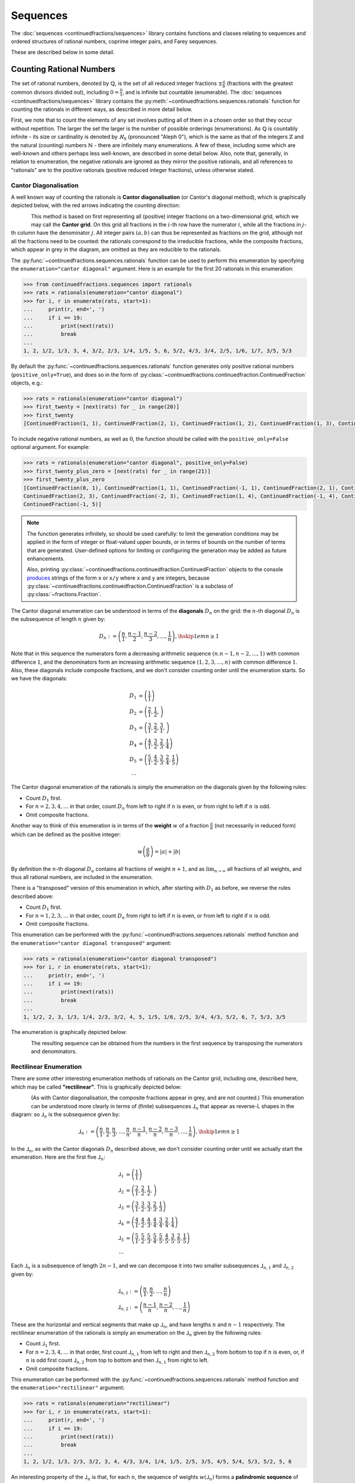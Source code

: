 .. meta::

   :google-site-verification: 3F2Jbz15v4TUv5j0vDJAA-mSyHmYIJq0okBoro3-WMY

=========
Sequences
=========

The :doc:`sequences <continuedfractions/sequences>` library contains functions and classes relating to sequences and ordered structures of rational numbers, coprime integer pairs, and Farey sequences.

These are described below in some detail.

.. _sequences.rationals:

Counting Rational Numbers
=========================

The set of rational numbers, denoted by :math:`\mathbb{Q}`, is the set of all reduced integer fractions :math:`\pm\frac{a}{b}` (fractions with the greatest common divisors divided out), including :math:`0 = \frac{0}{1}`, and is infinite but countable (enumerable). The :doc:`sequences <continuedfractions/sequences>` library contains the :py:meth:`~continuedfractions.sequences.rationals` function for counting the rationals in different ways, as described in more detail below.

First, we note that to count the elements of any set involves putting all of them in a chosen order so that they occur without repetition. The larger the set the larger is the number of possible orderings (enumerations). As :math:`\mathbb{Q}` is countably infinite - its size or cardinality is denoted by :math:`\aleph_0` (pronounced "Aleph 0"), which is the same as that of the integers :math:`\mathbb{Z}` and the natural (counting) numbers :math:`\mathbb{N}` - there are infinitely many enumerations. A few of these, including some which are well-known and others perhaps less well-known, are described in some detail below. Also, note that, generally, in relation to enumeration, the negative rationals are ignored as they mirror the positive rationals, and all references to "rationals" are to the positive rationals (positive reduced integer fractions), unless otherwise stated. 

.. _sequences.rationals.cantor-diagonalisation:

Cantor Diagonalisation
----------------------

A well known way of counting the rationals is **Cantor diagonalisation** (or Cantor's diagonal method), which is graphically depicted below, with the red arrows indicating the counting direction:

.. figure:: ../_static/rationals-cantor-diagonalisation.png
   :align: left
   :alt: Cantor diagonalisation: A method of counting the Rational Numbers

This method is based on first representing all (positive) integer fractions on a two-dimensional grid, which we may call the **Cantor grid**. On this grid all fractions in the :math:`i`-th row have the numerator :math:`i`, while all the fractions in :math:`j`-th column have the denominator :math:`j`. All integer pairs :math:`(a, b)` can thus be represented as fractions on the grid, although not all the fractions need to be counted: the rationals correspond to the irreducible fractions, while the composite fractions, which appear in grey in the diagram, are omitted as they are reducible to the rationals.

The :py:func:`~continuedfractions.sequences.rationals` function can be used to perform this enumeration by specifying the ``enumeration="cantor diagonal"`` argument. Here is an example for the first 20 rationals in this enumeration:

.. code:: python

   >>> from continuedfractions.sequences import rationals
   >>> rats = rationals(enumeration="cantor diagonal")
   >>> for i, r in enumerate(rats, start=1):
   ...     print(r, end=', ')
   ...     if i == 19:
   ...         print(next(rats))
   ...         break
   ... 
   1, 2, 1/2, 1/3, 3, 4, 3/2, 2/3, 1/4, 1/5, 5, 6, 5/2, 4/3, 3/4, 2/5, 1/6, 1/7, 3/5, 5/3

By default the :py:func:`~continuedfractions.sequences.rationals` function generates only positive rational numbers (``positive_only=True``), and does so in the form of :py:class:`~continuedfractions.continuedfraction.ContinuedFraction` objects, e.g.:

.. code:: python

   >>> rats = rationals(enumeration="cantor diagonal")
   >>> first_twenty = [next(rats) for _ in range(20)]
   >>> first_twenty
   [ContinuedFraction(1, 1), ContinuedFraction(2, 1), ContinuedFraction(1, 2), ContinuedFraction(1, 3), ContinuedFraction(3, 1), ContinuedFraction(4, 1), ContinuedFraction(3, 2), ContinuedFraction(2, 3), ContinuedFraction(1, 4), ContinuedFraction(1, 5), ContinuedFraction(5, 1), ContinuedFraction(6, 1), ContinuedFraction(5, 2), ContinuedFraction(4, 3), ContinuedFraction(3, 4), ContinuedFraction(2, 5), ContinuedFraction(1, 6), ContinuedFraction(1, 7), ContinuedFraction(3, 5), ContinuedFraction(5, 3)]

To include negative rational numbers, as well as :math:`0`, the function should be called with the ``positive_only=False`` optional argument. For example:

.. code:: python

   >>> rats = rationals(enumeration="cantor diagonal", positive_only=False)
   >>> first_twenty_plus_zero = [next(rats) for _ in range(21)]
   >>> first_twenty_plus_zero
   [ContinuedFraction(0, 1), ContinuedFraction(1, 1), ContinuedFraction(-1, 1), ContinuedFraction(2, 1), ContinuedFraction(-2, 1), ContinuedFraction(1, 2), ContinuedFraction(-1, 2), ContinuedFraction(1, 3), ContinuedFraction(-1, 3), ContinuedFraction(3, 1), ContinuedFraction(-3, 1), ContinuedFraction(4, 1), ContinuedFraction(-4, 1), ContinuedFraction(3, 2), ContinuedFraction(-3, 2),
   ContinuedFraction(2, 3), ContinuedFraction(-2, 3), ContinuedFraction(1, 4), ContinuedFraction(-1, 4), ContinuedFraction(1, 5),
   ContinuedFraction(-1, 5)]

.. note::

   The function generates infinitely, so should be used carefully: to limit the generation conditions may be applied in the form of integer or float-valued upper bounds, or in terms of bounds on the number of terms that are generated. User-defined options for limiting or configuring the generation may be added as future enhancements.

   Also, printing :py:class:`~continuedfractions.continuedfraction.ContinuedFraction` objects to the console `produces <https://github.com/python/cpython/blob/3.13/Lib/fractions.py#L427>`_ strings of the form ``x`` or ``x/y`` where ``x`` and ``y`` are integers, because :py:class:`~continuedfractions.continuedfraction.ContinuedFraction` is a subclass of :py:class:`~fractions.Fraction`.

The Cantor diagonal enumeration can be understood in terms of the **diagonals** :math:`D_n` on the grid: the :math:`n`-th diagonal :math:`D_n` is the subsequence of length :math:`n` given by:

.. math::

   D_n := \left( \frac{n}{1},\frac{n - 1}{2},\frac{n - 2}{3},\ldots,\frac{1}{n} \right), \hskip{1em}n \geq 1

Note that in this sequence the numerators form a decreasing arithmetic sequence :math:`(n. n - 1, n - 2, \ldots, 1)` with common difference :math:`1`, and the denominators form an increasing arithmetic sequence :math:`(1, 2, 3, \ldots, n)` with common difference :math:`1`. Also, these diagonals include composite fractions, and we don't consider counting order until the enumeration starts. So we have the diagonals:

.. math::

   \begin{align}
   D_1 &= \left( \frac{1}{1} \right) \\
   D_2 &= \left( \frac{2}{1}, \frac{1}{2}, \right) \\
   D_3 &= \left( \frac{3}{1}, \frac{2}{2}, \frac{3}{1}, \right) \\
   D_4 &= \left( \frac{4}{1}, \frac{3}{2}, \frac{2}{3}, \frac{1}{4} \right) \\
   D_5 &= \left( \frac{5}{1}, \frac{4}{2}, \frac{3}{3}, \frac{2}{4}, \frac{1}{5} \right) \\
   \ldots
   \end{align}

The Cantor diagonal enumeration of the rationals is simply the enumeration on the diagonals given by the following rules:

* Count :math:`D_1` first.
* For :math:`n = 2,3,4,\ldots` in that order, count :math:`D_n` from left to right if :math:`n` is even, or from right to left if :math:`n` is odd.
* Omit composite fractions.

Another way to think of this enumeration is in terms of the **weight** :math:`w` of a fraction :math:`\frac{a}{b}` (not necessarily in reduced form) which can be defined as the positive integer:

.. math::

   w\left(\frac{a}{b}\right) = |a| +| b|

By definition the :math:`n`-th diagonal :math:`D_n` contains all fractions of weight :math:`n + 1`, and as :math:`\lim_{n \to \infty}` all fractions of all weights, and thus all rational numbers, are included in the enumeration.

There is a "transposed" version of this enumeration in which, after starting with :math:`D_1` as before, we reverse the rules described above: 

* Count :math:`D_1` first.
* For :math:`n = 1,2,3,\ldots` in that order, count :math:`D_n` from right to left if :math:`n` is even, or from left to right if :math:`n` is odd.
* Omit composite fractions.

This enumeration can be performed with the :py:func:`~continuedfractions.sequences.rationals` method function and the ``enumeration="cantor diagonal transposed"`` argument:

.. code:: python

   >>> rats = rationals(enumeration="cantor diagonal transposed")
   >>> for i, r in enumerate(rats, start=1):
   ...     print(r, end=', ')
   ...     if i == 19:
   ...         print(next(rats))
   ...         break
   ... 
   1, 1/2, 2, 3, 1/3, 1/4, 2/3, 3/2, 4, 5, 1/5, 1/6, 2/5, 3/4, 4/3, 5/2, 6, 7, 5/3, 3/5

The enumeration is graphically depicted below:

.. figure:: ../_static/rationals-cantor-diagonalisation-transposed.png
   :align: left
   :alt: Another version of Cantor diagonalisation

The resulting sequence can be obtained from the numbers in the first sequence by transposing the numerators and denominators.

.. _sequences.rationals.rectilinear:

Rectilinear Enumeration
-----------------------

There are some other interesting enumeration methods of rationals on the Cantor grid, including one, described here, which may be called **"rectilinear"**. This is graphically depicted below:

.. figure:: ../_static/rationals-rectilinear-enumeration.png
   :align: left
   :alt: Rectilinear enumeration: A method of counting the Rational Numbers

(As with Cantor diagonalisation, the composite fractions appear in grey, and are not counted.) This enumeration can be understood more clearly in terms of (finite) subsequences :math:`⅃_n` that appear as reverse-L shapes in the diagram: so :math:`⅃_n` is the subsequence given by:

.. math::

   ⅃_n := \left( \frac{n}{1},\frac{n}{2},\frac{n}{3},\ldots,\frac{n}{n},\frac{n - 1}{n},\frac{n - 2}{n},\frac{n - 3}{n},\ldots,\frac{1}{n}\right), \hskip{1em} n \geq 1

In the :math:`⅃_n`, as with the Cantor diagonals :math:`D_n` described above, we don't consider counting order until we actually start the enumeration. Here are the first five :math:`⅃_n`:

.. math::

   \begin{align}
   ⅃_1 &= \left( \frac{1}{1} \right) \\
   ⅃_2 &= \left( \frac{2}{1}, \frac{2}{2}, \frac{1}{2}, \right) \\
   ⅃_3 &= \left( \frac{3}{1}, \frac{3}{2}, \frac{3}{3}, \frac{2}{3}, \frac{1}{3} \right) \\
   ⅃_4 &= \left( \frac{4}{1}, \frac{4}{2}, \frac{4}{3}, \frac{4}{4}, \frac{3}{4}, \frac{2}{4}, \frac{1}{4} \right) \\
   ⅃_5 &= \left( \frac{5}{1}, \frac{5}{2}, \frac{5}{3}, \frac{5}{4}, \frac{5}{5}, \frac{4}{5}, \frac{3}{5}, \frac{2}{5}, \frac{1}{5} \right) \\
   \ldots
   \end{align}

Each :math:`⅃_n` is a subsequence of length :math:`2n - 1`, and we can decompose it into two smaller subsequences :math:`⅃_{n,1}` and :math:`⅃_{n,2}` given by:

.. math::

   \begin{align}
   ⅃_{n,1} &:= \left( \frac{n}{1},\frac{n}{2},\ldots,\frac{n}{n} \right) \\
   ⅃_{n,2} &:= \left( \frac{n - 1}{n},\frac{n - 2}{n},\ldots,\frac{1}{n} \right)
   \end{align}

These are the horizontal and vertical segments that make up :math:`⅃_n`, and have lengths :math:`n` and :math:`n - 1` respectively. The rectilinear enumeration of the rationals is simply an enumeration on the :math:`⅃_n` given by the following rules:

* Count :math:`⅃_1` first.
* For :math:`n = 2,3,4,\ldots` in that order, first count :math:`⅃_{n,1}` from left to right and then :math:`⅃_{n,2}` from bottom to top if :math:`n` is even, or, if :math:`n` is odd first count :math:`⅃_{n,2}` from top to bottom and then :math:`⅃_{n,1}` from right to left.
* Omit composite fractions.

This enumeration can be performed with the :py:func:`~continuedfractions.sequences.rationals` method function and the ``enumeration="rectilinear"`` argument:

.. code:: python

   >>> rats = rationals(enumeration="rectilinear")
   >>> for i, r in enumerate(rats, start=1):
   ...     print(r, end=', ')
   ...     if i == 19:
   ...         print(next(rats))
   ...         break
   ... 
   1, 2, 1/2, 1/3, 2/3, 3/2, 3, 4, 4/3, 3/4, 1/4, 1/5, 2/5, 3/5, 4/5, 5/4, 5/3, 5/2, 5, 6

An interesting property of the :math:`⅃_n` is that, for each :math:`n`, the sequence of weights :math:`w\left(⅃_n\right)` forms a **palindromic sequence** of length :math:`2n - 1` starting and finishing with the number :math:`n + 1`:

.. math::

   w \left(⅃_n\right) = \left(\overbrace{n + 1, n + 2, n + 3, \ldots,}^{\text{+ve arithmetic sequence}} 2n \underbrace{,2n - 1, 2n - 2, 2n - 3, \ldots, n + 1}_{\text{-ve arithmetic sequence}}\right)

As with the Cantor diagonal method, there is a transposed version of the rectilinear enumeration, where the same subsequences :math:`⅃_n` are involved but counted in reverse order and depending on whether :math:`n` is even or odd. This enumeration is graphically depicted below:

.. figure:: ../_static/rationals-rectilinear-transposed-enumeration.png
   :align: left
   :alt: Rectilinear enumeration (transposed): A method of counting the Rational Numbers

This enumeration is described by the following rules:

* Count :math:`⅃_1` first.
* For :math:`n = 2,3,4,\ldots` in that order, first count :math:`⅃_{n,2}` from top to bottom and then :math:`⅃_{n,1}` from right to left if :math:`n` is even, or, if :math:`n` is odd first count :math:`⅃_{n,1}` from left to right and then :math:`⅃_{n,2}` from bottom to top.
* Omit composite fractions.

The enumeration can be performed with the :py:func:`~continuedfractions.sequences.rationals` method function using the ``enumeration="rectilinear transposed"`` argument:

.. code:: python

   >>> rats = rationals(enumeration="rectilinear transposed")
   >>> for i, r in enumerate(rats, start=1):
   ...     print(r, end=', ')
   ...     if i == 20:
   ...         print(next(rats))
   ...         break
   ... 
   1, 1/2, 2, 3, 3/2, 2/3, 1/3, 1/4, 3/4, 4/3, 4, 5, 5/2, 5/3, 5/4, 4/5, 3/5, 2/5, 1/5, 1/6


.. _sequences.rationals.generalised-rectilinear:

Generalisations
~~~~~~~~~~~~~~~

Although not currently supported by the :py:meth:`~continuedfractions.sequences.rationals` function, the rectilinear enumeration can be generalised by varying the length of the "initial path" of the enumeration starting from :math:`\frac{1}{1}`. If we denote the length of this initial path by :math:`\lambda`, then :math:`\frac{1}{1}` was followed by either :math:`\frac{2}{1}` in the first kind of rectilinear enumeration that was described, or by :math:`\frac{1}{2}` in the rectilinear transposed enumeration, so that :math:`\lambda = 1`. For :math:`\lambda > 1` we can define the initial path as either:

.. math::

   \frac{1}{1} \rightarrow \frac{2}{1} \rightarrow \cdots \rightarrow \frac{\lambda + 1}{1}

for a downward path, or as:

.. math::

   \frac{1}{1} \rightarrow \frac{1}{2} \rightarrow \cdots \rightarrow \frac{1}{\lambda + 1}

for a right-ward path. If we choose :math:`\lambda = 2` and opt for a downward initial path then this initial path is :math:`\frac{1}{1} \rightarrow \frac{2}{1} \rightarrow \frac{3}{1}`, and we can enumerate using the rectilinear approach as follows:

.. figure:: ../_static/rationals-rectilinear-l2-enumeration.png
   :align: left
   :alt: Rectilinear enumeration with an initial down path of length 2: A method of counting the Rational Numbers

For each :math:`\lambda = 1,2,3,\ldots` we get a slightly different, more "elongated" rectilinear enumeration, which also shows that these form a countably infinite (:math:`\aleph_0`) subset of the set of all enumerations of the rationals. There are also natural transposes of these enumerations,  similar to what has been described above for the rectilinear enumeration with :math:`\lambda = 1`.

.. _sequences.mediants:

Mediants
========

The (simple) **mediant** of two rational numbers :math:`\frac{a}{b}` and :math:`\frac{c}{d}`, where :math:`b, d, b + d \neq 0`, is defined as the rational number:

.. math::

   \frac{a + c}{b + d}

Given two :py:class:`~continuedfractions.continuedfraction.ContinuedFraction` instances it is possible to compute their mediant using the :py:meth:`~continuedfractions.continuedfraction.ContinuedFraction.mediant` method:

.. code::

   >>> ContinuedFraction(1, 2).mediant(ContinuedFraction(2, 3))
   ContinuedFraction(3, 5)

The result is also a :py:class:`~continuedfractions.continuedfraction.ContinuedFraction` instance.

.. _sequences.mediants.properties:

Properties
----------

Assuming that :math:`\frac{a}{b} < \frac{c}{d}` and :math:`bd > 0` (which implies both :math:`\frac{a}{b}` and :math:`\frac{c}{d}` have the same sign) the mediant above has the property that:

.. math::

   \frac{a}{b} < \frac{a + c}{b + d} < \frac{c}{d}

From the assumptions above this can be proved easily from the following relations:

.. math::

   \begin{align}
   \frac{a}{b} < \frac{c}{d} &\iff \frac{c}{a} > \frac{d}{b} \iff \frac{a}{c} < \frac{b}{d} \\
   \frac{a + c}{b + d} &= \frac{a}{b} \cdot \frac{1 + \frac{c}{a}}{1 + \frac{d}{b}} \\
                       &= \frac{c}{d} \cdot \frac{1 + \frac{a}{c}}{1 + \frac{b}{d}}
   \end{align}

Mediants can give good rational approximations to real numbers. We can illustrate the core mediant property with some examples.

.. code:: python

   >>> ContinuedFraction('0.5').right_mediant(Fraction(2, 3))
   ContinuedFraction(3, 5)
   >>> tuple(ContinuedFraction('0.6').coefficients)
   (0, 1, 1, 2)
   >>> ContinuedFraction(1, 2).mediant(ContinuedFraction('2/3'))
   ContinuedFraction(3, 5)
   >>> assert ContinuedFraction(1, 2) < ContinuedFraction(1, 2).mediant(Fraction(3, 4)) < ContinuedFraction(3, 4)
   # True

In particular, the mediant :math:`\frac{a + c}{b + d}` of :math:`\frac{a}{b}` and :math:`\frac{c}{d}` has the property that **if** :math:`bc - ad = 1` then :math:`\frac{a + c}{b + d}` is the fraction with the smallest denominator lying in the (open) interval :math:`(\frac{a}{b}, \frac{c}{d})`. As :math:`\frac{1}{2}` and :math:`\frac{2}{3}` satisfy the relation :math:`bc - ad = 2\cdot2 - 1\cdot3 = 4 - 3 = 1` it follows that their mediant :math:`\frac{3}{5}` is the "next" (or "first")  fraction after :math:`\frac{1}{2}`, but before :math:`\frac{2}{3}`, compared to any other fraction in that interval with a denominator :math:`\geq b + d = 5`. 

This is an ordering property that links mediants to ordered sequences of rational numbers such as `Farey sequences <https://en.wikipedia.org/wiki/Farey_sequence>`_, which are described in more detail :ref:`here <sequences.farey-sequences>`,
and also tree orderings such as the `Stern-Brocot tree <https://en.wikipedia.org/wiki/Stern%E2%80%93Brocot_tree>`_.

.. _sequences.mediants.generalised:

Left- and Right-Mediants
------------------------

The concept of the simple mediant of two fractions of :math:`\frac{a}{b}` and :math:`\frac{c}{d}` as given above can be generalised to :math:`k`-th **left-** and **right-mediants**: for a positive integer :math:`k` the :math:`k`-th left mediant of :math:`\frac{a}{b}` and :math:`\frac{c}{d}` can be defined as:

.. math::

   \frac{ka + c}{kb + d}, \hskip{3em} k \geq 1

while the :math:`k`-th right mediant can be defined as:

.. math::

   \frac{a + kc}{b + kd}, \hskip{3em} k \geq 1

For :math:`k = 1` the left- and right-mediants are identical to the simple mediant :math:`\frac{a + c}{b + d}`, but for :math:`k > 1` the :math:`k`-th left-mediant is less than the :math:`k`-th right mediant. Using the assumptions :math:`\frac{a}{b} < \frac{c}{d}` and :math:`bd > 0`, the proof is given by:

.. math::

   \begin{align}
   \frac{a + kc}{b + kd} - \left(\frac{ka + c}{kb + d}\right) &= \frac{(bc - ad)(k^2 - 1)}{(b + kd)(kb + d)} \\
                                                              &\geq 0
   \end{align}

where equality holds if and only if :math:`k = 1`.

Left- and right-mediants can be constructed easily using the :py:class:`~continuedfractions.continuedfraction.ContinuedFraction` class, which provides the :py:meth:`~continuedfractions.continuedfraction.ContinuedFraction.left_mediant` and :py:meth:`~continuedfractions.continuedfraction.ContinuedFraction.right_mediant` methods.

Here are some examples of constructing left-mediants:

.. code:: python

   >>> cf1 = ContinuedFraction('1/2')
   >>> cf2 = ContinuedFraction(3, 5)
   # The default `k = 1` gives you the common, simple mediant of the two rationals
   >>> cf1.left_mediant(cf2)
   ContinuedFraction(4, 7)
   >>> cf1.left_mediant(cf2, k=2)
   ContinuedFraction(5, 9)
   >>> cf1.left_mediant(cf2, k=100)
   ContinuedFraction(103, 205)
   >>> cf1.left_mediant(cf2, k=100).as_decimal()
   Decimal('0.5024390243902439024390243902439024390243902439024390243902439024390243902439024390243902439024390244')

and right-mediants:

.. code:: python

   >>> cf1 = ContinuedFraction('1/2')
   >>> cf2 = ContinuedFraction(3, 5)
   # The default `k = 1` gives you the common, simple mediant of the two rationals
   >>> cf1.right_mediant(cf2)
   ContinuedFraction(4, 7)
   >>> cf1.right_mediant(cf2, k=2)
   ContinuedFraction(7, 12)
   >>> cf1.right_mediant(cf2, k=100)
   ContinuedFraction(301, 502)
   >>> cf1.right_mediant(cf2, k=100).as_decimal()
   Decimal('0.5996015936254980079681274900')

As :math:`k \longrightarrow \infty` the sequences of left- and right-mediants separate into two, strictly monotonic, sequences 
converging to opposite limits: the left-mediants form a strictly decreasing sequence lower-bounded by :math:`\frac{a}{b}`:

.. math::

   \frac{a}{b} < \cdots < \frac{3a + c}{3b + d} < \frac{2a + c}{2b + d} < \frac{a + c}{b + d} < \frac{c}{d}

thus converging to :math:`\frac{a}{b}`:

.. math::

   \lim_{k \to \infty} \frac{ka + c}{kb + d} = \lim_{k \to \infty} \frac{a + \frac{c}{k}}{b + \frac{d}{k}} = \frac{a}{b}

while the right-mediants form a strictly increasing sequence upper-bounded by :math:`\frac{c}{d}`:

.. math::

   \frac{a}{b} < \frac{a + c}{b + d} < \frac{a + 2c}{b + 2d} < \frac{a + 3c}{b + 3d} < \cdots < \frac{c}{d}

thus converging to :math:`\frac{c}{d}`:

.. math::

   \lim_{k \to \infty} \frac{a + kc}{b + kd} = \lim_{k \to \infty} \frac{\frac{a}{k} + c}{\frac{b}{k} + d} = \frac{c}{d}

We can see this with the ``ContinuedFraction(1, 2)`` and ``ContinuedFraction(3, 5)`` instances used in the examples above, starting with the left-mediants:

.. code:: python

   >>> cf1 = ContinuedFraction(1, 2)
   >>> cf2 = ContinuedFraction(3, 5)
   >>> cf1.left_mediant(cf2)
   ContinuedFraction(4, 7)
   >>> cf1.left_mediant(cf2).as_decimal()
   Decimal('0.5714285714285714285714285714')
   >>> cf1.left_mediant(cf2, k=10).as_decimal()
   Decimal('0.52')
   >>> cf1.left_mediant(cf2, k=100).as_decimal()
   Decimal('0.5024390243902439024390243902439024390243902439024390243902439024390243902439024390243902439024390244')
   >>> cf1.left_mediant(cf2, k=10 ** 6)
   ContinuedFraction(1000003, 2000005)
   >>> cf1.left_mediant(cf2, k=10 ** 6).as_decimal()
   Decimal('0.5000002499993750015624960938')

And then the right-mediants:

.. code:: python

   >>> cf1 = ContinuedFraction(1, 2)
   >>> cf2 = ContinuedFraction(3, 5)
   >>> cf1.right_mediant(cf2).as_decimal()
   Decimal('0.5714285714285714285714285714')
   >>> cf1.right_mediant(cf2, k=10).as_decimal()
   Decimal('0.5961538461538461538461538462')
   >>> cf1.right_mediant(cf2, k=100).as_decimal()
   Decimal('0.5996015936254980079681274900')
   >>> cf1.right_mediant(cf2, k=10 ** 6)
   ContinuedFraction(3000001, 5000002)
   >>> cf1.right_mediant(cf2, k=10 ** 6).as_decimal()
   Decimal('0.5999999600000159999936000026')

A particular class of right-mediants are known as `semiconvergents <https://en.wikipedia.org/wiki/Continued_fraction#Semiconvergents>`_, and are described in more detail :ref:`here <continued-fractions.semiconvergents>`.

.. _sequences.coprime-integers:

Coprime Integers
================

Two integers :math:`a, b` are said to be **coprime** (or **relatively prime**) if their `greatest common divisor (GCD) <https://en.wikipedia.org/wiki/Greatest_common_divisor>`_ is :math:`1` - this is also written as :math:`(a, b) = 1`. This occurs if and only :math:`a` has no prime factors in common with :math:`b`.

The notion of coprimality can be extended to finite sets of integers: a finite set of integers :math:`S = \{a, b, c, \ldots\}` can be called coprime if the GCD of all the integers in :math:`S` is :math:`1`. A stronger condition is met by :math:`S` if it is **pairwise coprime**, which means the GCD of any two integers in :math:`S` is :math:`1`. The latter implies the former, but the converse does not necessarily hold.

Coprimality is important in several basic ways for the sequences that can be generated with the :doc:`sequences <continuedfractions/sequences>` library, and in this section, some effective methods for generating coprime integer pairs are described, with code examples.

.. _sequences.simple-approach:

A Simple Approach
-----------------

The :py:func:`~continuedfractions.sequences.coprime_pairs` function is a simple but relatively fast generator of pairs of coprime integers bounded by a given integer :math:`n \geq 1`. Here's an example for :math:`n = 5`:

.. code:: python

   >>> tuple(coprime_integers(5))
   (1, 1), (2, 1), (3, 1), (3, 2), (4, 1), (4, 3), (5, 1), (5, 2), (5, 3), (5, 4)

It can be verified that the number of coprime pairs returned by the function here, namely, :math:`10`, is indeed equal to :math:`\phi(1) + \phi(2) + \phi(3) + \phi(4) + \phi(5) = 10`, where :math:`\phi(n)` is Euler's totient function that counts the number of (positive) integers coprime to a given integer :math:`n \geq 1`, and :math:`\phi(1) = 1`. The function that counts the value of :math:`\sum_{k=1}^n \phi(k)` for a given :math:`n` is the summatory totient function :math:`\Phi(n)`, and the number of coprime pairs returned by :py:func:`~continuedfractions.sequences.coprime_pairs` is equal to :math:`\Phi(n)`. Here are a few examples for :math:`n = 1,\ldots,5`:

.. code:: python

   >>> sum(1 for _ in coprime_integers(1))
   1
   >>> sum(1 for _ in coprime_integers(2))
   2
   >>> sum(1 for _ in coprime_integers(3))
   4
   >>> sum(1 for _ in coprime_integers(4))
   6
   >>> sum(1 for _ in coprime_integers(5))
   10
   >>> sum(1 for _ in coprime_integers(10))
   32

.. _sequences.ksrm-trees:

KSRM Trees
----------

Coprime integer pairs can also be generated from trees, and a particularly interesting tree-based generative approach is described below.

The :py:class:`~continuedfractions.sequences.KSRMTree` class is a class implementation of two ternary trees for representing (and generating) all pairs of (positive) coprime integers, as presented in separate papers by A. R. Kanga, and `R. Saunders and T. Randall <https://doi.org/10.2307/3618576>`_, and `D. W. Mitchell <https://doi.org/10.2307/3622017>`_.

.. note::

   The class is named ``KSRMTree`` purely for convenience, but it is actually a representation of two (ternary) trees.

Firstly, we describe some background material on the KSRM trees, which are presented in the papers mentioned above. These are concerned with primitive Pythagorean triples, but have a fundamental consequence for the representation (and generation) of coprime pairs: all pairs of (positive) coprime integers :math:`(a, b)`, where :math:`1 \leq b < a`, can be represented as nodes in one of two ternary trees, the first which has the "parent" node :math:`(2, 1)` and the second which has the parent node :math:`(3, 1)`. Each node, starting with the parent nodes, has three children given by the relations:

.. math::

   (a^\prime, b^\prime) = \begin{cases}
                          (2a - b, a), \hskip{3em} \text{ branch #} 1 \\
                          (2a + b, a), \hskip{3em} \text{ branch #} 2 \\
                          (a + 2b, b), \hskip{3em} \text{ branch #} 3                   
                          \end{cases}

all of which are coprime. The children of these nodes by the same branch relations are also coprime, and so on. For the original proofs please refer to the papers.

We can inspect the roots and branches by constructing a :py:class:`~continuedfractions.sequences.KSRMTree` instance, and looking at the :py:attr:`~continuedfractions.sequences.KSRMTree.roots` and :py:attr:`~continuedfractions.sequences.KSRMTree.branches` properties.

.. code:: python
    
   >>> tree = KSRMTree()
   >>> tree.roots
   ((2, 1), (3, 1))
   >>> tree.branches
   (NamedCallableProxy("KSRM tree branch #1: (x, y) |--> (2x - y, x)"),
    NamedCallableProxy("KSRM tree branch #2: (x, y) |--> (2x + y, x)"),
    NamedCallableProxy("KSRM tree branch #3: (x, y) |--> (x + 2y, y)"))

The :py:attr:`~continuedfractions.sequences.KSRMTree.branches` property is a tuple of callables (instances of :py:class:`~continuedfractions.utils.NamedCallableProxy`), one for each of the three branches. Each callable takes two (coprime) integers :math:`a, b`, with :math:`1 \leq b < a`, as arguments. The nodes can be generated manually as follows:

.. code:: python

   # Generating the 1st generation of children for the root ``(2, 1)``
   >>> [tree.branches[k](2, 1) for k in range(3)]
   [(3, 2), (5, 2), (4, 1)]
   # Generating the 1st generation of children for the root ``(3, 1)``
   >>> [tree.branches[k](3, 1) for k in range(3)]
   [(5, 3), (7, 3), (5, 1)]

The generation of coprime pairs via the trees can then be implemented with a generative search procedure that starts separately from the parents :math:`(2, 1)` and :math:`(3, 1)`, and applies the functions given by the mappings below to each parent:

.. math::

   (a, b) &\longmapsto \begin{cases}
                       (2a - b, a), \hskip{3em} \text{ branch #} 1 \\
                       (2a + b, a), \hskip{3em} \text{ branch #} 2 \\
                       (a + 2b, b), \hskip{3em} \text{ branch #} 3
                       \end{cases}

producing the "1st generation" of :math:`3 + 3 = 6` pairs. This can be repeated ad infinitum as required.

.. note::

   The tree with the root :math:`(3, 1)` only contains coprime pairs of odd integers, under the maps described above.

If we let :math:`k = 0` denote the :math:`0`-th generation consisting only of the two roots :math:`(2, 1)` and :math:`(3, 1)`, then for :math:`k \geq 1` the :math:`k`-th generation, for either tree, will have a total of :math:`3^k` children, the total number of all members up to and including the :math:`k`-th generation will be :math:`1 + 3 + 3^2 + \ldots + 3^k = \frac{3^{k + 1} - 1}{2}`, and the total number of all members in both trees up to and including the :math:`k`-th generation will be :math:`3^{k + 1} - 1`.

For :math:`k = 2` (two generations) here are the trees, starting with the root :math:`(2, 1)`:

.. figure:: ../_static/ksrm-tree-root-2-1-depth-2.png
   :align: left
   :alt: The KSRM coprime pairs tree for the root `(2, 1)`, depth 2

and then the root :math:`(3, 1)`:

.. figure:: ../_static/ksrm-tree-root-3-1-depth-2.png
   :align: left
   :alt: The KSRM coprime pairs tree for the root `(3, 1)`, depth 2

The :py:class:`~continuedfractions.sequences.KSRMTree` class contains one main search method :py:meth:`~continuedfractions.sequences.KSRMTree.search`, which is a wrapper and generator that implements the procedure described above.

.. code:: python

   >>> tree = KSRMTree()
   >>> list(tree.search(1))
   [(1, 1)]
   >>> list(tree.search(2))
   [(1, 1), (2, 1)]
   >>> list(tree.search(3))
   [(1, 1), (2, 1), (3, 2), (3, 1)]
   >>> list(tree.search(5))
   [(1, 1), (2, 1), (3, 2), (4, 3), (4, 1), (3, 1), (5, 4), (5, 3), (5, 2), (5, 1)]
   >>> list(tree.search(10))
   [(1, 1), (2, 1), (3, 2), (4, 3), (5, 4), (6, 5), (7, 6), (8, 7), (9, 8), (8, 3), (7, 2), (5, 2), (8, 5), (9, 2), (4, 1), (7, 4), (9, 4), (6, 1), (8, 1), (3, 1), (5, 3), (7, 5), (9, 7), (7, 3), (5, 1), (9, 5), (7, 1), (9, 1), (10, 9), (10, 7), (10, 3), (10, 1)]

The number of coprime pairs generated for a given :math:`n \geq 1` is given by :math:`\Phi(n) = \sum_{k = 1}^n \phi(k)`.

The :py:meth:`~continuedfractions.sequences.KSRMTree.search` method is only a wrapper for the actual search function on roots, which is :py:meth:`~continuedfractions.sequences.KSRMTree.search_root`. This is also a generator, and implements a branch and bound, depth first search (DFS) of the KSRM trees, with pre-ordered traversal of nodes (current node -> left branch -> mid branch -> right branch), and backtracking and pruning on visited nodes. The backtracking function is implemented as the private method :py:meth:`~continuedfractions.sequences.KSRMTree._backtrack`.

Some examples are given below.

.. code:: python

   >>> tree = KSRMTree()
   >>> list(tree.search_root(5, (2, 1)))
   [(2, 1), (3, 2), (4, 3), (5, 4), (5, 2), (4, 1)]
   >>> assert tree.roots[0] == (2, 1)
   >>> list(tree.search_root(5, tree.roots[0]))
   [(2, 1), (3, 2), (4, 3), (5, 4), (5, 2), (4, 1)]
   >>> list(tree.search_root(5, (3, 1)))
   [(3, 1), (5, 3), (5, 1)]
   >>> assert tree.roots[1] == (3, 1)
   >>> list(tree.search_root(5, tree.roots[1]))
   [(3, 1), (5, 3), (5, 1)]

The result for a given :math:`n \geq 1` is a generator of coprime pairs, yielded in order of traversal, starting from the (given) root node. The tree is only traversed for :math:`n > 1`. More details on the implementation, including the depth-first search, branch-and-bound, pruning and backtracking and so on can be found in the :py:meth:`~continuedfractions.sequences.KSRMTree.search_root` API documentation.

The implementation of :py:meth:`~continuedfractions.sequences.KSRMTree.search_root` is guaranteed to terminate for any given :math:`n`, as there is always a finite subset of nodes :math:`(a, b)` satisfying the conditions :math:`1 \leq b < a \leq n` and :math:`(a, b) = 1`, and nodes that don't satisfy these conditions are discarded (pruned).

As the KSRM trees are infinite ternary trees the worst-case time and space complexity of a standard DFS, for a given :math:`n`, on either tree, are determined by the (variable) search depth :math:`d`, and the (constant) branching factor of :math:`3`. For space complexity the combination of backtracking and pruning "failed" nodes in the search ensures that for any given :math:`n` the smallest fraction of nodes are stored in memory at any given time - see the :py:meth:`~continuedfractions.sequences.KSRMTree._backtrack` and :py:meth:`~continuedfractions.sequences.KSRMTree.search_root` methods for more details.

.. _sequences.farey-sequences:

Farey Sequences
===============

The :py:func:`~continuedfractions.sequences.farey_sequence` function can be used to generate `Farey sequences <https://en.wikipedia.org/wiki/Farey_sequence>`_:

.. code:: python

   >>> from continuedfractions.sequences import farey_sequence
   >>> tuple(farey_sequence(10))
   (FareyFraction(0, 1), FareyFraction(1, 10), FareyFraction(1, 9), FareyFraction(1, 8), FareyFraction(1, 7), FareyFraction(1, 6), FareyFraction(1, 5), FareyFraction(2, 9), FareyFraction(1, 4), FareyFraction(2, 7), FareyFraction(3, 10), FareyFraction(1, 3), FareyFraction(3, 8), FareyFraction(2, 5), FareyFraction(3, 7), FareyFraction(4, 9), FareyFraction(1, 2), FareyFraction(5, 9), FareyFraction(4, 7), FareyFraction(3, 5), FareyFraction(5, 8), FareyFraction(2, 3), FareyFraction(7, 10), FareyFraction(5, 7), FareyFraction(3, 4), FareyFraction(7, 9), FareyFraction(4, 5), FareyFraction(5, 6), FareyFraction(6, 7), FareyFraction(7, 8), FareyFraction(8, 9), FareyFraction(9, 10), FareyFraction(1, 1))

The result is a tuple of :py:class:`~continuedfractions.sequences.FareyFraction` instances (just a plain subclass of :py:class:`~continuedfractions.continuedfraction.ContinuedFraction`) in ascending order of magnitude, starting with ``FareyFraction(0, 1)`` and ending with ``FareyFraction(1, 1)``.

The Farey sequence :math:`F_n` of order :math:`n` is an (ordered) sequence of (irreducible) rational numbers, called **Farey fractions**, in the closed unit interval :math:`[0, 1]`, which can be defined as follows:

.. math::

   \begin{align}
   F_n = \left(\frac{b}{a}\right) \text{ s.t. } & 1 \leq b < a \leq n,\\
                                                & \text{ or } b = 0, a = 1, \\
                                                & \text{ or } b = a = 1
   \end{align}

The special case is when :math:`n = 1` and :math:`F_1` is given by:

.. math::

   F_1 = \left(\frac{0}{1}, \frac{1}{1}\right)

For :math:`n \geq 2` the requirement that :math:`1 \leq b < a \leq n` means the fractions :math:`\frac{b}{a} \neq \frac{0}{1}, \frac{1}{1}` must be irreducible, which implies coprimality :math:`(a, b) = 1`.

The elements of :math:`F_n` are written in ascending order of magnitude. The first five Farey sequences are listed below:

.. math::

   \begin{align}
   F_1 &= \left( \frac{0}{1}, \frac{1}{1} \right) \\
   F_2 &= \left( \frac{0}{1}, \frac{1}{2}, \frac{1}{1} \right) \\
   F_3 &= \left( \frac{0}{1}, \frac{1}{3}, \frac{1}{2}, \frac{2}{3}, \frac{1}{1} \right) \\
   F_4 &= \left( \frac{0}{1}, \frac{1}{4}, \frac{1}{3}, \frac{1}{2}, \frac{2}{3}, \frac{3}{4}, \frac{1}{1} \right) \\
   F_5 &= \left( \frac{0}{1}, \frac{1}{5}, \frac{1}{4}, \frac{1}{3}, \frac{2}{5}, \frac{1}{2}, \frac{3}{5}, \frac{2}{3}, \frac{3}{4}, \frac{4}{5}, \frac{1}{1} \right)
   \end{align}

and this can be checked with the :py:func:`~continuedfractions.sequences.farey_sequence` function:

.. code:: python

   >>> tuple(farey_sequence(1))
   (FareyFraction(0, 1), FareyFraction(1, 1))
   >>> tuple(farey_sequence(2))
   (FareyFraction(0, 1), FareyFraction(1, 2), FareyFraction(1, 1))
   >>> tuple(farey_sequence(3))
   (FareyFraction(0, 1), FareyFraction(1, 3), FareyFraction(1, 2), FareyFraction(2, 3), FareyFraction(1, 1))
   >>> tuple(farey_sequence(4))
   (FareyFraction(0, 1), FareyFraction(1, 4), FareyFraction(1, 3), FareyFraction(1, 2), FareyFraction(2, 3), FareyFraction(3, 4), FareyFraction(1, 1))
   >>> tuple(farey_sequence(5))
   (FareyFraction(0, 1), FareyFraction(1, 5), FareyFraction(1, 4), FareyFraction(1, 3), FareyFraction(2, 5), FareyFraction(1, 2), FareyFraction(3, 5), FareyFraction(2, 3), FareyFraction(3, 4), FareyFraction(4, 5), FareyFraction(1, 1))

For :math:`n > 1` we can write the fractions in :math:`F_n` as :math:`\frac{b}{a}` where :math:`a > b`: the coprimality condition :math:`(a, b) = 1`, combined with :math:`a \leq n`, means that :math:`F_n` contains, for each :math:`a \leq n`, exactly :math:`\phi(a)` fractions of the form :math:`\frac{b}{a}` where :math:`a > b` and :math:`(a, b) = 1`, and :math:`\phi(k)` is the totient function.

As :math:`F_n` also contains the special fraction :math:`\frac{0}{1}` as its initial element, it means that the length :math:`|F_n|` of :math:`F_n` is given by:

.. math::

   |F_n| = 1 + \phi(1) + \phi(2) + \cdots + \phi(n) = 1 + \Phi(n)

For :math:`n > 1` the sequence :math:`F_n` contains all elements of :math:`F_{n - 1}`. Thus, the length :math:`|F_n|` can also be written as:

.. math::

   |F_n| = |F_{n - 1}| + \phi(n)

.. note::

   For any :math:`n \geq 1` the fraction :math:`\frac{1}{n}` first occurs as a Farey fraction in the Farey sequence :math:`F_n`. Also, the fraction :math:`\frac{1}{2}` is the middle term in any Farey sequence :math:`F_n` where :math:`n \geq 2`.

As with :py:func:`~continuedfractions.sequences.coprime_pairs` the counts for :py:func:`~continuedfractions.sequences.farey_sequence`, which uses the former, can be checked using the summatory totient function:

.. code:: python

   >>> assert len(tuple(farey_sequence(1))) == 1 + sum(map(sympy.totient, range(1, 2))) == 2
   >>> assert len(tuple(farey_sequence(2))) == 1 + sum(map(sympy.totient, range(1, 3))) == 3
   >>> assert len(tuple(farey_sequence(3))) == 1 + sum(map(sympy.totient, range(1, 4))) == 5
   >>> assert len(tuple(farey_sequence(4))) == 1 + sum(map(sympy.totient, range(1, 5))) == 7
   >>> assert len(tuple(farey_sequence(5))) == 1 + sum(map(sympy.totient, range(1, 6))) == 11
   >>> assert len(tuple(farey_sequence(10))) == 1 + sum(map(sympy.totient, range(1, 11))) == 33
   >>> assert len(tuple(farey_sequence(100))) == 1 + sum(map(sympy.totient, range(1, 101))) == 3045
   >>> assert len(tuple(farey_sequence(1000))) == 1 + sum(map(sympy.totient, range(1, 1001))) == 304193

Farey sequences have some interesting properties and connections with mediants and continued fractions, as described `here <https://en.wikipedia.org/wiki/Farey_sequence>`_. In relation to :ref:`mediants <sequences.mediants>` there is the notion of `Farey neighbours <https://en.wikipedia.org/wiki/Farey_sequence#Farey_neighbours>`_, which are simply adjacent or consecutive Farey fractions in a Farey sequence :math:`F_n`. Specifically, if fractions :math:`\frac{a}{b}` and :math:`\frac{c}{d}`, with :math:`\frac{a}{b} < \frac{c}{d}`, are Farey neighbours in a Farey sequence :math:`F_n`, where we may assume that :math:`n` is the smallest such index, then:

* the mediant :math:`\frac{a + c}{b + d}` is a Farey fraction which first appears in the Farey sequence :math:`F_{b + d}`.
* the difference :math:`\frac{c}{d} - \frac{a}{b} = \frac{bc - ad}{bd} = \frac{1}{bd}` is a Farey fraction which first appears in the Farey sequence :math:`F_{bd}`.

This can be checked using :py:func:`~continuedfractions.sequences.farey_sequence`, taking :math:`\frac{a}{b} = \frac{2}{3}` and :math:`\frac{c}{d} = \frac{3}{4}`, which first occur as Farey neighbours in the Farey sequence :math:`F_4`:

.. code:: python

   >>> print(', '.join(map(str, farey_sequence(4))))
   0, 1/4, 1/3, 1/2, 2/3, 3/4, 1
   >>> print(', '.join(map(str, farey_sequence(7))))
   0, 1/7, 1/6, 1/5, 1/4, 2/7, 1/3, 2/5, 3/7, 1/2, 4/7, 3/5, 2/3, 5/7, 3/4, 4/5, 5/6, 6/7, 1
   >>> FareyFraction(2, 3).mediant(FareyFraction(3, 4))
   FareyFraction(5, 7)
   >>> assert FareyFraction(2, 3).mediant(FareyFraction(3, 4)) in farey_sequence(7)
   >>> FareyFraction(3, 4) - FareyFraction(2, 3)
   FareyFraction(1, 12)
   >>> print(', '.join(map(str, farey_sequence(12))))
   0, 1/12, 1/11, 1/10, 1/9, 1/8, 1/7, 1/6, 2/11, 1/5, 2/9, 1/4, 3/11, 2/7, 3/10, 1/3, 4/11, 3/8, 2/5, 5/12, 3/7, 4/9, 5/11, 1/2, 6/11, 5/9, 4/7, 7/12, 3/5, 5/8, 7/11, 2/3, 7/10, 5/7, 8/11, 3/4, 7/9, 4/5, 9/11, 5/6, 6/7, 7/8, 8/9, 9/10, 10/11, 11/12, 1
   >>> assert FareyFraction(3, 4) - FareyFraction(2, 3) in farey_sequence(12)

.. _sequences.references:

References
==========

[1] Courant, R., Robbins, H., & Stewart, I. (1996). What is mathematics?: An elementary approach to ideas and methods (2nd ed.). Oxford University Press

[2] Hatcher, A. (2024, September). Topology of Numbers. American Mathematical Society. https://pi.math.cornell.edu/~hatcher/TN/TNbook.pdf

[3] Mitchell, D. W. (2001). An Alternative Characterisation of All Primitive Pythagorean Triples. The Mathematical Gazette, 85(503), 273-275. https://doi.org/10.2307/3622017

[4] Saunders, R., & Randall, T. (1994). The family tree of the Pythagorean triplets revisited. The Mathematical Gazette, 78(482), 190-193. https://doi.org/10.2307/3618576
